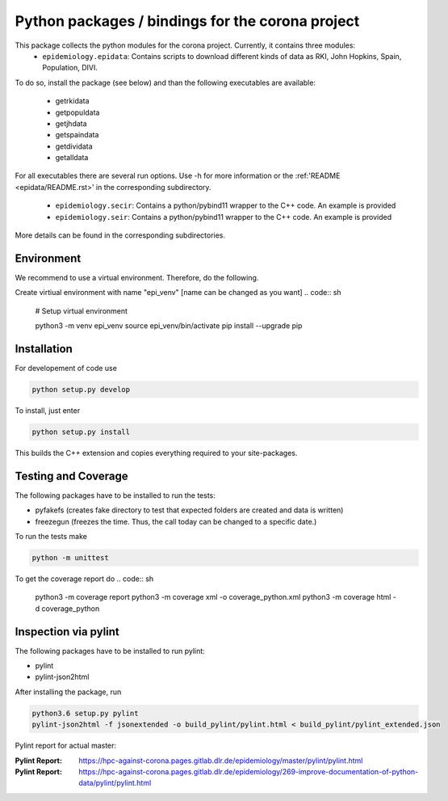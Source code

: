 Python packages / bindings for the corona project
=================================================

This package collects the python modules for the corona project. Currently, it contains three modules:
 - ``epidemiology.epidata``: Contains scripts to download different kinds of data as RKI, John Hopkins, Spain, Population, DIVI.
To do so, install the package (see below) and than the following executables are available:
     
      - getrkidata
      - getpopuldata
      - getjhdata
      - getspaindata
      - getdividata
      - getalldata

For all executables there are several run options.
Use -h for more information or the :ref:'README <epidata/README.rst>' in the corresponding subdirectory.

 - ``epidemiology.secir``: Contains a python/pybind11 wrapper to the C++ code. An example is provided

 - ``epidemiology.seir``: Contains a python/pybind11 wrapper to the C++ code. An example is provided

More details can be found in the corresponding subdirectories.

Environment
-----------

We recommend to use a virtual environment.
Therefore, do the following.

Create virtiual environment with name "epi_venv" [name can be changed as you want]
.. code:: sh
   # Setup virtual environment

   python3 -m venv epi_venv
   source epi_venv/bin/activate
   pip install --upgrade pip


Installation
------------

For developement of code use

.. code:: sh

    python setup.py develop


To install, just enter

.. code:: sh

    python setup.py install

This builds the C++ extension and copies everything required to your site-packages.


Testing and Coverage
--------------------

The following packages have to be installed to run the tests:

- pyfakefs (creates fake directory to test that expected folders are created and data is written)
- freezegun (freezes the time. Thus, the call today can be changed to a specific date.)

To run the tests make 

.. code:: sh

    python -m unittest

To get the coverage report do
.. code:: sh

    python3 -m coverage report
    python3 -m coverage xml -o coverage_python.xml
    python3 -m coverage html -d coverage_python


Inspection via pylint
---------------------
The following packages have to be installed to run pylint:

- pylint
- pylint-json2html

After installing the package, run

.. code:: sh

    python3.6 setup.py pylint
    pylint-json2html -f jsonextended -o build_pylint/pylint.html < build_pylint/pylint_extended.json

Pylint report for actual master:

:Pylint Report: https://hpc-against-corona.pages.gitlab.dlr.de/epidemiology/master/pylint/pylint.html
:Pylint Report: https://hpc-against-corona.pages.gitlab.dlr.de/epidemiology/269-improve-documentation-of-python-data/pylint/pylint.html
